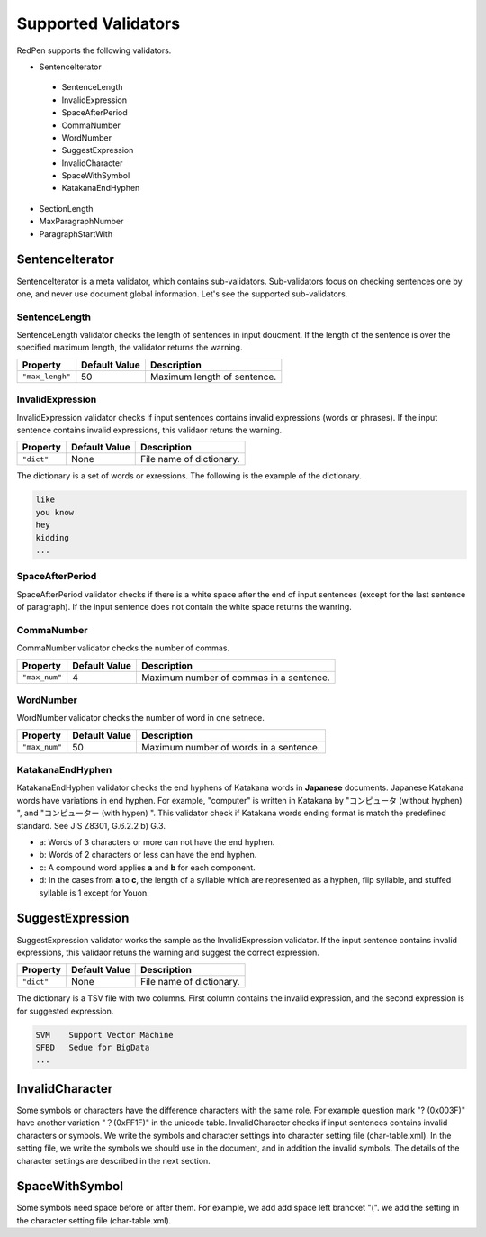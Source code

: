 Supported Validators
=============================

RedPen supports the following validators.

- SentenceIterator

 - SentenceLength
 - InvalidExpression
 - SpaceAfterPeriod
 - CommaNumber
 - WordNumber
 - SuggestExpression
 - InvalidCharacter
 - SpaceWithSymbol
 - KatakanaEndHyphen

- SectionLength
- MaxParagraphNumber
- ParagraphStartWith

SentenceIterator
------------------

SentenceIterator is a meta validator, which contains sub-validators. Sub-validators focus on checking sentences one by one, and never use document global information.  Let's see the supported sub-validators.

SentenceLength
~~~~~~~~~~~~~~~~~

SentenceLength validator checks the length of sentences in input doucment. If the length of the sentence is over the specified maximum length, the validator returns the warning.

.. table::

  ==================== ============= ===================================
  Property             Default Value Description
  ==================== ============= ===================================
  ``"max_lengh"``      50            Maximum length of sentence.
  ==================== ============= ===================================

InvalidExpression
~~~~~~~~~~~~~~~~~~~~~

InvalidExpression validator checks if input sentences contains invalid expressions (words or phrases). If the input sentence contains invalid expressions, this validaor retuns the warning.

.. table::

  ==================== ============= ===================================
  Property             Default Value Description
  ==================== ============= ===================================
  ``"dict"``           None          File name of dictionary.
  ==================== ============= ===================================

The dictionary is a set of words or exressions. The following is the example of the dictionary.

.. code-block:: text

  like
  you know
  hey
  kidding
  ...

SpaceAfterPeriod
~~~~~~~~~~~~~~~~~~~

SpaceAfterPeriod validator checks if there is a white space after the end of input sentences (except for the last sentence of paragraph). If the input sentence does not contain the white space returns the wanring.

CommaNumber
~~~~~~~~~~~~~

CommaNumber validator checks the number of commas.

.. table::

  ==================== ============= ========================================
  Property             Default Value Description
  ==================== ============= ========================================
  ``"max_num"``        4             Maximum number of commas in a sentence.
  ==================== ============= ========================================

WordNumber
~~~~~~~~~~~~~~~

WordNumber validator checks the number of word in one setnece.

.. table::

  ==================== ============= ========================================
  Property             Default Value Description
  ==================== ============= ========================================
  ``"max_num"``        50             Maximum number of words in a sentence.
  ==================== ============= ========================================

KatakanaEndHyphen
~~~~~~~~~~~~~~~~~~~~~~~~

KatakanaEndHyphen validator checks  the end hyphens of Katakana words in **Japanese** documents.
Japanese Katakana words have variations in end hyphen. For example, "computer" is written in Katakana by 
"コンピュータ (without hyphen) ", and "コンピューター (with hypen) ".
This validator check if Katakana words ending format is match the predefined standard. See JIS Z8301, G.6.2.2 b) G.3.

- a: Words of 3 characters or more can not have the end hyphen.
- b: Words of 2 characters or less can have the end hyphen.
- c: A compound word applies **a** and **b** for each component.
- d: In the cases from **a** to **c**, the length of a syllable which are represented as a hyphen, flip syllable, and stuffed syllable is 1 except for Youon.

SuggestExpression
-------------------

SuggestExpression validator works the sample as the InvalidExpression validator. If the input sentence contains invalid expressions, this validaor retuns the warning and suggest the correct expression.

.. table::

  ==================== ============= ===================================
  Property             Default Value Description
  ==================== ============= ===================================
  ``"dict"``           None          File name of dictionary.
  ==================== ============= ===================================

The dictionary is a TSV file with two columns. First column contains the invalid expression, and the second expression is for suggested expression.

.. code-block:: text

  SVM    Support Vector Machine
  SFBD   Sedue for BigData
  ...

InvalidCharacter
------------------


Some symbols or characters have the difference characters with the same role. For example question mark "? (0x003F)" have another variation "？(0xFF1F)" in the unicode table.
InvalidCharacter checks if input sentences contains invalid characters or symbols. We write the symbols and character settings into character setting file (char-table.xml).
In the setting file, we write the symbols we should use in the document, and in addition the invalid symbols. The details of the character settings are described in the next section.

SpaceWithSymbol
------------------

Some symbols need space before or after them. For example, we add add space left brancket "(". we add the setting in the character setting file (char-table.xml).


